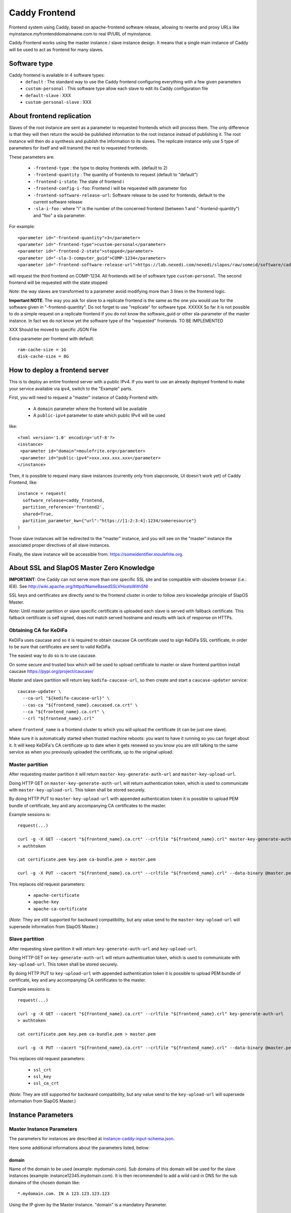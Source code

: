 ==============
Caddy Frontend
==============

Frontend system using Caddy, based on apache-frontend software release, allowing to rewrite and proxy URLs like myinstance.myfrontenddomainname.com to real IP/URL of myinstance.

Caddy Frontend works using the master instance / slave instance design. It means that a single main instance of Caddy will be used to act as frontend for many slaves.

Software type
=============

Caddy frontend is available in 4 software types:
  * ``default`` : The standard way to use the Caddy frontend configuring everything with a few given parameters
  * ``custom-personal`` : This software type allow each slave to edit its Caddy configuration file
  * ``default-slave`` : XXX
  * ``custom-personal-slave`` : XXX


About frontend replication
==========================

Slaves of the root instance are sent as a parameter to requested frontends which will process them. The only difference is that they will then return the would-be published information to the root instance instead of publishing it. The root instance will then do a synthesis and publish the information to its slaves. The replicate instance only use 5 type of parameters for itself and will transmit the rest to requested frontends.

These parameters are:

  * ``-frontend-type`` : the type to deploy frontends with. (default to 2)
  * ``-frontend-quantity`` : The quantity of frontends to request (default to "default")
  * ``-frontend-i-state``: The state of frontend i
  * ``-frontend-config-i-foo``: Frontend i will be requested with parameter foo
  * ``-frontend-software-release-url``: Software release to be used for frontends, default to the current software release
  * ``-sla-i-foo`` : where "i" is the number of the concerned frontend (between 1 and "-frontend-quantity") and "foo" a sla parameter.

For example::

  <parameter id="-frontend-quantity">3</parameter>
  <parameter id="-frontend-type">custom-personal</parameter>
  <parameter id="-frontend-2-state">stopped</parameter>
  <parameter id="-sla-3-computer_guid">COMP-1234</parameter>
  <parameter id="-frontend-software-release-url">https://lab.nexedi.com/nexedi/slapos/raw/someid/software/caddy-frontend/software.cfg</parameter>


will request the third frontend on COMP-1234. All frontends will be of software type ``custom-personal``. The second frontend will be requested with the state stopped

*Note*: the way slaves are transformed to a parameter avoid modifying more than 3 lines in the frontend logic.

**Important NOTE**: The way you ask for slave to a replicate frontend is the same as the one you would use for the software given in "-frontend-quantity". Do not forget to use "replicate" for software type. XXXXX So far it is not possible to do a simple request on a replicate frontend if you do not know the software_guid or other sla-parameter of the master instance. In fact we do not know yet the software type of the "requested" frontends. TO BE IMPLEMENTED

XXX Should be moved to specific JSON File

Extra-parameter per frontend with default::

  ram-cache-size = 1G
  disk-cache-size = 8G

How to deploy a frontend server
===============================

This is to deploy an entire frontend server with a public IPv4.  If you want to use an already deployed frontend to make your service available via ipv4, switch to the "Example" parts.

First, you will need to request a "master" instance of Caddy Frontend with:

  * A ``domain`` parameter where the frontend will be available
  * A ``public-ipv4`` parameter to state which public IPv4 will be used

like::

  <?xml version='1.0' encoding='utf-8'?>
  <instance>
   <parameter id="domain">moulefrite.org</parameter>
   <parameter id="public-ipv4">xxx.xxx.xxx.xxx</parameter>
  </instance>

Then, it is possible to request many slave instances (currently only from slapconsole, UI doesn't work yet) of Caddy Frontend, like::

  instance = request(
    software_release=caddy_frontend,
    partition_reference='frontend2',
    shared=True,
    partition_parameter_kw={"url":"https://[1:2:3:4]:1234/someresource"}
  )

Those slave instances will be redirected to the "master" instance, and you will see on the "master" instance the associated proper directives of all slave instances.

Finally, the slave instance will be accessible from: https://someidentifier.moulefrite.org.

About SSL and SlapOS Master Zero Knowledge
==========================================

**IMPORTANT**: One Caddy can not serve more than one specific SSL site and be compatible with obsolete browser (i.e.: IE8). See http://wiki.apache.org/httpd/NameBasedSSLVHostsWithSNI

SSL keys and certificates are directly send to the frontend cluster in order to follow zero knowledge principle of SlapOS Master.

*Note*: Until master partition or slave specific certificate is uploaded each slave is served with fallback certificate.  This fallback certificate is self signed, does not match served hostname and results with lack of response on HTTPs.

Obtaining CA for KeDiFa
-----------------------

KeDiFa uses caucase and so it is required to obtain caucase CA certificate used to sign KeDiFa SSL certificate, in order to be sure that certificates are sent to valid KeDiFa.

The easiest way to do so is to use caucase.

On some secure and trusted box which will be used to upload certificate to master or slave frontend partition install caucase https://pypi.org/project/caucase/

Master and slave partition will return key ``kedifa-caucase-url``, so then create and start a ``caucase-updater`` service::

  caucase-updater \
    --ca-url "${kedifa-caucase-url}" \
    --cas-ca "${frontend_name}.caucased.ca.crt" \
    --ca "${frontend_name}.ca.crt" \
    --crl "${frontend_name}.crl"

where ``frontend_name`` is a frontend cluster to which you will upload the certificate (it can be just one slave).

Make sure it is automatically started when trusted machine reboots: you want to have it running so you can forget about it. It will keep KeDiFa's CA certificate up to date when it gets renewed so you know you are still talking to the same service as when you previously uploaded the certificate, up to the original upload.

Master partition
----------------

After requesting master partition it will return ``master-key-generate-auth-url`` and ``master-key-upload-url``.

Doing HTTP GET on ``master-key-generate-auth-url`` will return authentication token, which is used to communicate with ``master-key-upload-url``. This token shall be stored securely.

By doing HTTP PUT to ``master-key-upload-url`` with appended authentication token it is possible to upload PEM bundle of certificate, key and any accompanying CA certificates to the master.

Example sessions is::

  request(...)

  curl -g -X GET --cacert "${frontend_name}.ca.crt" --crlfile "${frontend_name}.crl" master-key-generate-auth-url
  > authtoken

  cat certificate.pem key.pem ca-bundle.pem > master.pem

  curl -g -X PUT --cacert "${frontend_name}.ca.crt" --crlfile "${frontend_name}.crl" --data-binary @master.pem master-key-upload-url+authtoken

This replaces old request parameters:

 * ``apache-certificate``
 * ``apache-key``
 * ``apache-ca-certificate``

(*Note*: They are still supported for backward compatibility, but any value send to the ``master-key-upload-url`` will supersede information from SlapOS Master.)

Slave partition
---------------

After requesting slave partition it will return ``key-generate-auth-url`` and ``key-upload-url``.

Doing HTTP GET on ``key-generate-auth-url`` will return authentication token, which is used to communicate with ``key-upload-url``. This token shall be stored securely.

By doing HTTP PUT to ``key-upload-url`` with appended authentication token it is possible to upload PEM bundle of certificate, key and any accompanying CA certificates to the master.

Example sessions is::

  request(...)

  curl -g -X GET --cacert "${frontend_name}.ca.crt" --crlfile "${frontend_name}.crl" key-generate-auth-url
  > authtoken

  cat certificate.pem key.pem ca-bundle.pem > master.pem

  curl -g -X PUT --cacert "${frontend_name}.ca.crt" --crlfile "${frontend_name}.crl" --data-binary @master.pem key-upload-url+authtoken

This replaces old request parameters:

 * ``ssl_crt``
 * ``ssl_key``
 * ``ssl_ca_crt``

(*Note*: They are still supported for backward compatibility, but any value send to the ``key-upload-url`` will supersede information from SlapOS Master.)


Instance Parameters
===================

Master Instance Parameters
--------------------------

The parameters for instances are described at `instance-caddy-input-schema.json <instance-caddy-input-schema.json>`_.

Here some additional informations about the parameters listed, below:

domain
~~~~~~

Name of the domain to be used (example: mydomain.com). Sub domains of this domain will be used for the slave instances (example: instance12345.mydomain.com). It is then recommended to add a wild card in DNS for the sub domains of the chosen domain like::

  *.mydomain.com. IN A 123.123.123.123

Using the IP given by the Master Instance.  "domain" is a mandatory Parameter.

public-ipv4
~~~~~~~~~~~
Public ipv4 of the frontend (the one Caddy will be indirectly listening to)

port
~~~~
Port used by Caddy. Optional parameter, defaults to 4443.

plain_http_port
~~~~~~~~~~~~~~~
Port used by Caddy to serve plain http (only used to redirect to https).
Optional parameter, defaults to 8080.


Slave Instance Parameters
-------------------------

The parameters for instances are described at `instance-slave-caddy-input-schema.json <instance-slave-caddy-input-schema.json>`_.

Here some additional informations about the parameters listed, below:

path
~~~~
Only used if type is "zope".

Will append the specified path to the "VirtualHostRoot" of the zope's VirtualHostMonster.

"path" is an optional parameter, ignored if not specified.
Example of value: "/erp5/web_site_module/hosting/"

url
~~~
Necessary to activate cache. ``url`` of backend to use.

``url`` is an optional parameter.

Example: http://mybackend.com/myresource

domain
~~~~~~

Necessary to activate cache.

The frontend will be accessible from this domain.

``domain`` is an optional parameter.

Example: www.mycustomdomain.com

enable_cache
~~~~~~~~~~~~

Necessary to activate cache.

``enable_cache`` is an optional parameter.

Examples
========

Here are some example of how to make your SlapOS service available through an already deployed frontend.

Simple Example (default)
------------------------

Request slave frontend instance so that https://[1:2:3:4:5:6:7:8]:1234 will be
redirected and accessible from the proxy::

  instance = request(
    software_release=caddy_frontend,
    software_type="RootSoftwareInstance",
    partition_reference='my frontend',
    shared=True,
    partition_parameter_kw={
        "url":"https://[1:2:3:4:5:6:7:8]:1234",
    }
  )


Zope Example (default)
----------------------

Request slave frontend instance using a Zope backend so that
https://[1:2:3:4:5:6:7:8]:1234 will be redirected and accessible from the
proxy::

  instance = request(
    software_release=caddy_frontend,
    software_type="RootSoftwareInstance",
    partition_reference='my frontend',
    shared=True,
    partition_parameter_kw={
        "url":"https://[1:2:3:4:5:6:7:8]:1234",
        "type":"zope",
    }
  )


Advanced example 
-----------------

Request slave frontend instance using a Zope backend, with Varnish activated,
listening to a custom domain and redirecting to /erp5/ so that
https://[1:2:3:4:5:6:7:8]:1234/erp5/ will be redirected and accessible from
the proxy::

  instance = request(
    software_release=caddy_frontend,
    software_type="RootSoftwareInstance",
    partition_reference='my frontend',
    shared=True,
    partition_parameter_kw={
        "url":"https://[1:2:3:4:5:6:7:8]:1234",
        "enable_cache":"true",
        "type":"zope",
        "path":"/erp5",
        "domain":"mycustomdomain.com",
    }
  )

Simple Example 
---------------

Request slave frontend instance so that https://[1:2:3:4:5:6:7:8]:1234 will be::

  instance = request(
    software_release=caddy_frontend,
    software_type="RootSoftwareInstance",
    partition_reference='my frontend',
    shared=True,
    software_type="custom-personal",
    partition_parameter_kw={
        "url":"https://[1:2:3:4:5:6:7:8]:1234",

Simple Cache Example - XXX - to be written
------------------------------------------

Request slave frontend instance so that https://[1:2:3:4:5:6:7:8]:1234 will be::

  instance = request(
    software_release=caddy_frontend,
    software_type="RootSoftwareInstance",
    partition_reference='my frontend',
    shared=True,
    software_type="custom-personal",
    partition_parameter_kw={
        "url":"https://[1:2:3:4:5:6:7:8]:1234",
	"domain": "www.example.org",
	"enable_cache": "True",

Advanced example - XXX - to be written
--------------------------------------

Request slave frontend instance using custom apache configuration, willing to use cache and ssl certificates.
Listening to a custom domain and redirecting to /erp5/ so that
https://[1:2:3:4:5:6:7:8]:1234/erp5/ will be redirected and accessible from
the proxy::

  instance = request(
    software_release=caddy_frontend,
    software_type="RootSoftwareInstance",
    partition_reference='my frontend',
    shared=True,
    software_type="custom-personal",
    partition_parameter_kw={
        "url":"https://[1:2:3:4:5:6:7:8]:1234",
        "enable_cache":"true",
        "type":"zope",
        "path":"/erp5",
        "domain":"example.org",

    "ssl_key":"-----BEGIN RSA PRIVATE KEY-----
  XXXXXXX..........XXXXXXXXXXXXXXX
  -----END RSA PRIVATE KEY-----",
      "ssl_crt":'-----BEGIN CERTIFICATE-----
  XXXXXXXXXXX.............XXXXXXXXXXXXXXXXXXX
  -----END CERTIFICATE-----',
      "ssl_ca_crt":'-----BEGIN CERTIFICATE-----
  XXXXXXXXX...........XXXXXXXXXXXXXXXXX
  -----END CERTIFICATE-----',
      "ssl_csr":'-----BEGIN CERTIFICATE REQUEST-----
  XXXXXXXXXXXXXXX.............XXXXXXXXXXXXXXXXXX
  -----END CERTIFICATE REQUEST-----',
    }
  )

Promises
========

Note that in some cases promises will fail:

 * not possible to request frontend slave for monitoring (monitoring frontend promise)
 * no slaves present (configuration promise and others)
 * no cached slave present (configuration promise and others)

This is known issue and shall be tackled soon.

KeDiFa
======

Additional partition with KeDiFa (Key Distribution Facility) is by default requested on the same computer as master frontend partition.

By adding to the request keys like ``-sla-kedifa-<key>`` it is possible to provide SLA information for kedifa partition. Eg to put it on computer ``couscous`` it shall be ``-sla-kedifa-computer_guid: couscous``.

Notes
=====

It is not possible with slapos to listen to port <= 1024, because process are
not run as root.

Solution 1 (iptables)
---------------------

It is a good idea then to go on the node where the instance is
and set some ``iptables`` rules like (if using default ports)::

  iptables -t nat -A PREROUTING -p tcp -d {public_ipv4} --dport 443 -j DNAT --to-destination {listening_ipv4}:4443
  iptables -t nat -A PREROUTING -p tcp -d {public_ipv4} --dport 80 -j DNAT --to-destination {listening_ipv4}:8080
  ip6tables -t nat -A PREROUTING -p tcp -d {public_ipv6} --dport 443 -j DNAT --to-destination {listening_ipv6}:4443
  ip6tables -t nat -A PREROUTING -p tcp -d {public_ipv6} --dport 80 -j DNAT --to-destination {listening_ipv6}:8080

Where ``{public_ipv[46]}`` is the public IP of your server, or at least the LAN IP to where your NAT will forward to, and ``{listening_ipv[46]}`` is the private ipv4 (like 10.0.34.123) that the instance is using and sending as connection parameter.

Additionally in order to access the server by itself such entries are needed in ``OUTPUT`` chain (as the internal packets won't appear in the ``PREROUTING`` chain)::

  iptables -t nat -A OUTPUT -p tcp -d {public_ipv4} --dport 443 -j DNAT --to {listening_ipv4}:4443
  iptables -t nat -A OUTPUT -p tcp -d {public_ipv4} --dport 80 -j DNAT --to {listening_ipv4}:8080
  ip6tables -t nat -A OUTPUT -p tcp -d {public_ipv6} --dport 443 -j DNAT --to {listening_ipv6}:4443
  ip6tables -t nat -A OUTPUT -p tcp -d {public_ipv6} --dport 80 -j DNAT --to {listening_ipv6}:8080

Solution 2 (network capability)
-------------------------------

It is also possible to directly allow the service to listen on 80 and 443 ports using the following command::

  setcap 'cap_net_bind_service=+ep' /opt/slapgrid/$CADDY_FRONTEND_SOFTWARE_RELEASE_MD5/go.work/bin/caddy
  setcap 'cap_net_bind_service=+ep' /opt/slapgrid/$CADDY_FRONTEND_SOFTWARE_RELEASE_MD5/parts/6tunnel/bin/6tunnel

Then specify in the master instance parameters:

 * set ``port`` to ``443``
 * set ``plain_http_port`` to ``80``

Authentication to the backend
=============================

The cluster generates CA served by caucase, available with ``backend-client-caucase-url`` return parameter.

Then, each slave configured with ``authenticate-to-backend`` to true, will use a certificate signed by this CA while accessing https backend.

This allows backends to:

 * restrict access only from some frontend clusters
 * trust values (like ``X-Forwarded-For``) sent by the frontend

Technical notes
===============

Instantiated cluster structure
------------------------------

Instantiating caddy-frontend results with a cluster in various partitions:

 * master (the controlling one)
 * kedifa (contains kedifa server)
 * caddy-frontend-N which contains the running processes to serve sites - this partition can be replicated by ``-frontend-quantity`` parameter

It means sites are served in ``caddy-frontend-N`` partition, and this partition is structured as:

 * Caddy serving the browser [client-facing-caddy]
 * (optional) Apache Traffic Server for caching [ats]
 * Haproxy as a way to communicate to the backend [backend-facing-haproxy]
 * some other additional tools (6tunnel, monitor, etc)

In case of slaves without cache (``enable_cache = False``) the request will travel as follows::

  client-facing-caddy --> backend-facing-haproxy --> backend

In case of slaves using cache (``enable_cache = True``) the request will travel as follows::

  client-facing-caddy --> ats --> backend-facing-haproxy --> backend

Usage of Haproxy as a relay to the backend allows much better control of the backend, removes the hassle of checking the backend from Caddy and allows future developments like client SSL certificates to the backend or even health checks.

Kedifa implementation
---------------------

`Kedifa <https://lab.nexedi.com/nexedi/kedifa>`_ server runs on kedifa partition.

Each `caddy-frontend-N` partition downloads certificates from the kedifa server.

Caucase (exposed by ``kedifa-caucase-url`` in master partition parameters) is used to handle certificates for authentication to kedifa server.

If ``automatic-internal-kedifa-caucase-csr`` is enabled (by default it is) there are scripts running on master partition to simulate human to sign certificates for each caddy-frontend-N node.

Support for X-Real-Ip and X-Forwarded-For
-----------------------------------------

X-Forwarded-For and X-Real-Ip are transmitted to the backend, but only for IPv4 access to the frontend. In case of IPv6 access, the provided IP will be wrong, because of using 6tunnel.

Automatic Internal Caucase CSR
------------------------------

Cluster is composed on many instances, which are landing on separate partitions, so some way is needed to bootstrap trust between the partitions.

There are two ways to achieve it:

 * use default, Automatic Internal Caucase CSR used to replace human to sign CSRs against internal CAUCASEs automatic bootstrap, which leads to some issues, described later
 * switch to manual bootstrap, which requires human to create and manage user certificate (with caucase-updater) and then sign new frontend nodes appearing in the system

The issues during automatic bootstrap are:

 * rouge or hacked SlapOS Master can result with adding rouge frontend nodes to the cluster, which will be trusted, so it will be possible to fetch all certificates and keys from Kedifa or to login to backends
 * when new node is added there is short window, when rouge person is able to trick automatic signing, and have it's own node added

In both cases promises will fail on node which is not able to get signed, but in case of Kedifa the damage already happened (certificates and keys are compromised). So in case if cluster administrator wants to stay on the safe side, both automatic bootstraps shall be turned off.

How the automatic signing works
~~~~~~~~~~~~~~~~~~~~~~~~~~~~~~~

Having in mind such structure:

 * instance with caucase: ``caucase-instance``
 * N instances which want to get their CSR signed: ``csr-instance``

In ``caucase-instance`` CAUCASE user is created by automatically signing one user certificate, which allows to sign service certificates.

The ``csr-instance`` creates CSR, extracts the ID of the CSR, exposes it via HTTP and ask caucase on ``caucase-instance`` to sign it. The ``caucase-instance`` checks that exposed CSR id matches the one send to caucase and by using created user to signs it.

